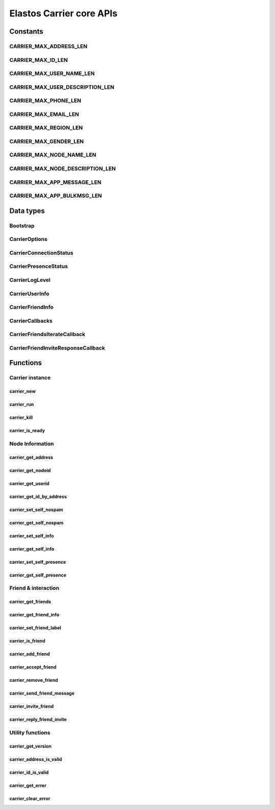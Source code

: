 Elastos Carrier core APIs
=========================

Constants
---------

CARRIER_MAX_ADDRESS_LEN
#######################

.. doxygendefine:: CARRIER_MAX_ADDRESS_LEN
   :project: CarrierAPI

CARRIER_MAX_ID_LEN
##################

.. doxygendefine:: CARRIER_MAX_ID_LEN
   :project: CarrierAPI

CARRIER_MAX_USER_NAME_LEN
#########################

.. doxygendefine:: CARRIER_MAX_USER_NAME_LEN
   :project: CarrierAPI

CARRIER_MAX_USER_DESCRIPTION_LEN
################################

.. doxygendefine:: CARRIER_MAX_USER_DESCRIPTION_LEN
   :project: CarrierAPI

CARRIER_MAX_PHONE_LEN
#####################

.. doxygendefine:: CARRIER_MAX_PHONE_LEN
   :project: CarrierAPI

CARRIER_MAX_EMAIL_LEN
#####################

.. doxygendefine:: CARRIER_MAX_EMAIL_LEN
   :project: CarrierAPI

CARRIER_MAX_REGION_LEN
######################

.. doxygendefine:: CARRIER_MAX_REGION_LEN
   :project: CarrierAPI

CARRIER_MAX_GENDER_LEN
######################

.. doxygendefine:: CARRIER_MAX_GENDER_LEN
   :project: CarrierAPI

CARRIER_MAX_NODE_NAME_LEN
#########################

.. doxygendefine:: CARRIER_MAX_NODE_NAME_LEN
   :project: CarrierAPI

CARRIER_MAX_NODE_DESCRIPTION_LEN
################################

.. doxygendefine:: CARRIER_MAX_NODE_DESCRIPTION_LEN
   :project: CarrierAPI

CARRIER_MAX_APP_MESSAGE_LEN
###########################

.. doxygendefine:: CARRIER_MAX_APP_MESSAGE_LEN
   :project: CarrierAPI

CARRIER_MAX_APP_BULKMSG_LEN
###########################

.. doxygendefine:: CARRIER_MAX_APP_BULKMSG_LEN
   :project: CarrierAPI

Data types
----------

Bootstrap
#########

.. doxygenstruct:: BootstrapNode
   :project: CarrierAPI
   :members:

CarrierOptions
##############

.. doxygenstruct:: CarrierOptions
   :project: CarrierAPI
   :members:


CarrierConnectionStatus
#######################

.. doxygenenum:: CarrierConnectionStatus
   :project: CarrierAPI


CarrierPresenceStatus
#####################

.. doxygenenum:: CarrierPresenceStatus
   :project: CarrierAPI

CarrierLogLevel
###############

.. doxygenenum:: CarrierLogLevel
   :project: CarrierAPI

CarrierUserInfo
###############

.. doxygenstruct:: CarrierUserInfo
   :project: CarrierAPI
   :members:

CarrierFriendInfo
#################

.. doxygenstruct:: CarrierFriendInfo
   :project: CarrierAPI
   :members:

CarrierCallbacks
################

.. doxygenstruct:: CarrierCallbacks
   :project: CarrierAPI
   :members:

CarrierFriendsIterateCallback
#############################

.. doxygentypedef:: CarrierFriendsIterateCallback
   :project: CarrierAPI

CarrierFriendInviteResponseCallback
###################################

.. doxygentypedef:: CarrierFriendInviteResponseCallback
   :project: CarrierAPI

Functions
---------

Carrier instance
################

carrier_new
~~~~~~~~~~~

.. doxygenfunction:: carrier_new
   :project: CarrierAPI

carrier_run
~~~~~~~~~~~

.. doxygenfunction:: carrier_run
   :project: CarrierAPI

carrier_kill
~~~~~~~~~~~~

.. doxygenfunction:: carrier_kill
   :project: CarrierAPI

carrier_is_ready
~~~~~~~~~~~~~~~~

.. doxygenfunction:: carrier_is_ready
   :project: CarrierAPI

Node Information
################

carrier_get_address
~~~~~~~~~~~~~~~~~~~

.. doxygenfunction:: carrier_get_address
   :project: CarrierAPI

carrier_get_nodeid
~~~~~~~~~~~~~~~~~~

.. doxygenfunction:: carrier_get_nodeid
   :project: CarrierAPI

carrier_get_userid
~~~~~~~~~~~~~~~~~~

.. doxygenfunction:: carrier_get_userid
   :project: CarrierAPI

carrier_get_id_by_address
~~~~~~~~~~~~~~~~~~~~~~~~~

.. doxygenfunction:: carrier_get_id_by_address
   :project: CarrierAPI

carrier_set_self_nospam
~~~~~~~~~~~~~~~~~~~~~~~

.. doxygenfunction:: carrier_set_self_nospam
   :project: CarrierAPI

carrier_get_self_nospam
~~~~~~~~~~~~~~~~~~~~~~~

.. doxygenfunction:: carrier_get_self_nospam
   :project: CarrierAPI

carrier_set_self_info
~~~~~~~~~~~~~~~~~~~~~

.. doxygenfunction:: carrier_set_self_info
   :project: CarrierAPI

carrier_get_self_info
~~~~~~~~~~~~~~~~~~~~~

.. doxygenfunction:: carrier_get_self_info
   :project: CarrierAPI

carrier_set_self_presence
~~~~~~~~~~~~~~~~~~~~~~~~~

.. doxygenfunction:: carrier_set_self_presence
   :project: CarrierAPI

carrier_get_self_presence
~~~~~~~~~~~~~~~~~~~~~~~~~

.. doxygenfunction:: carrier_get_self_presence
   :project: CarrierAPI


Friend & interaction
####################

carrier_get_friends
~~~~~~~~~~~~~~~~~~~

.. doxygenfunction:: carrier_get_friends
   :project: CarrierAPI

carrier_get_friend_info
~~~~~~~~~~~~~~~~~~~~~~~

.. doxygenfunction:: carrier_get_friend_info
   :project: CarrierAPI

carrier_set_friend_label
~~~~~~~~~~~~~~~~~~~~~~~~

.. doxygenfunction:: carrier_set_friend_label
   :project: CarrierAPI

carrier_is_friend
~~~~~~~~~~~~~~~~~

.. doxygenfunction:: carrier_is_friend
   :project: CarrierAPI

carrier_add_friend
~~~~~~~~~~~~~~~~~~

.. doxygenfunction:: carrier_add_friend
   :project: CarrierAPI

carrier_accept_friend
~~~~~~~~~~~~~~~~~~~~~

.. doxygenfunction:: carrier_accept_friend
   :project: CarrierAPI

carrier_remove_friend
~~~~~~~~~~~~~~~~~~~~~

.. doxygenfunction:: carrier_remove_friend
   :project: CarrierAPI

carrier_send_friend_message
~~~~~~~~~~~~~~~~~~~~~~~~~~~

.. doxygenfunction:: carrier_send_friend_message
   :project: CarrierAPI

carrier_invite_friend
~~~~~~~~~~~~~~~~~~~~~

.. doxygenfunction:: carrier_invite_friend
   :project: CarrierAPI

carrier_reply_friend_invite
~~~~~~~~~~~~~~~~~~~~~~~~~~~

.. doxygenfunction:: carrier_reply_friend_invite
   :project: CarrierAPI


Utility functions
#################

carrier_get_version
~~~~~~~~~~~~~~~~~~~

.. doxygenfunction:: carrier_get_version
   :project: CarrierAPI

carrier_address_is_valid
~~~~~~~~~~~~~~~~~~~~~~~~

.. doxygenfunction:: carrier_address_is_valid
   :project: CarrierAPI

carrier_id_is_valid
~~~~~~~~~~~~~~~~~~~

.. doxygenfunction:: carrier_id_is_valid
   :project: CarrierAPI

carrier_get_error
~~~~~~~~~~~~~~~~~

.. doxygenfunction:: carrier_get_error
   :project: CarrierAPI

carrier_clear_error
~~~~~~~~~~~~~~~~~~~

.. doxygenfunction:: carrier_clear_error
   :project: CarrierAPI
